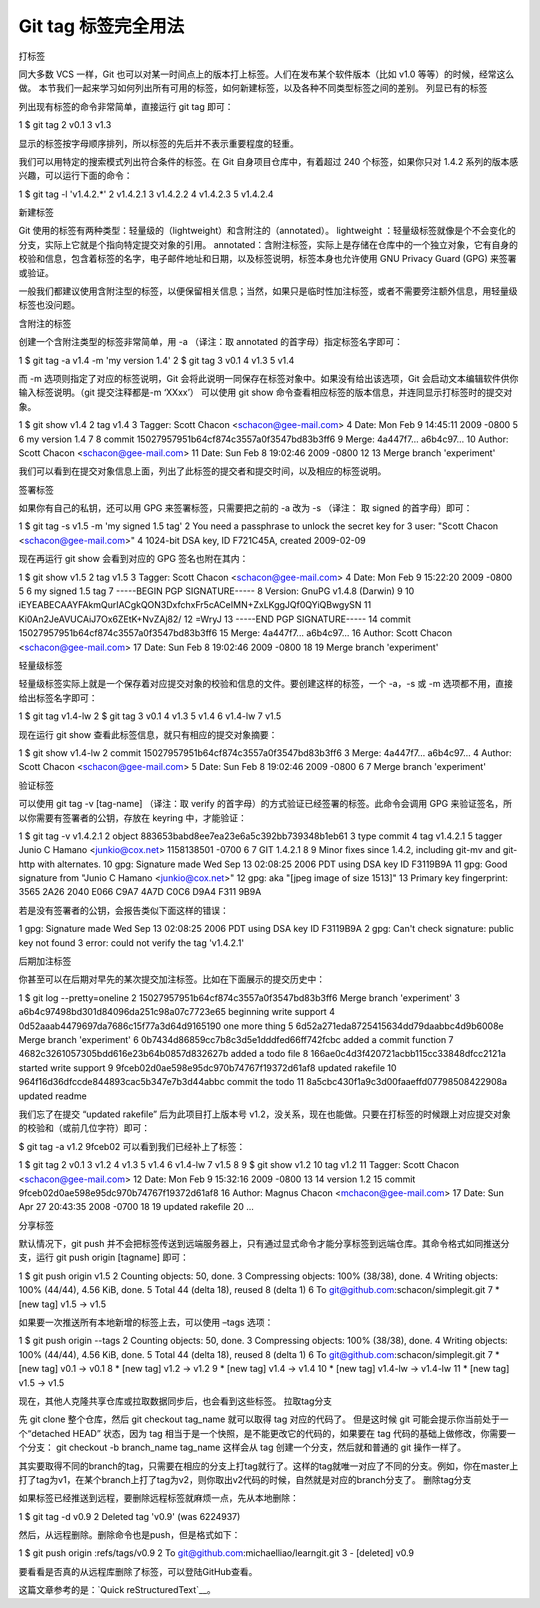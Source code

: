 Git tag 标签完全用法
=======================


打标签

同大多数 VCS 一样，Git 也可以对某一时间点上的版本打上标签。人们在发布某个软件版本（比如 v1.0 等等）的时候，经常这么做。
本节我们一起来学习如何列出所有可用的标签，如何新建标签，以及各种不同类型标签之间的差别。
列显已有的标签

列出现有标签的命令非常简单，直接运行 git tag 即可：

1 $ git tag
2 v0.1
3 v1.3

显示的标签按字母顺序排列，所以标签的先后并不表示重要程度的轻重。

我们可以用特定的搜索模式列出符合条件的标签。在 Git 自身项目仓库中，有着超过 240 个标签，如果你只对 1.4.2 系列的版本感兴趣，可以运行下面的命令：

1 $ git tag -l 'v1.4.2.*'
2 v1.4.2.1
3 v1.4.2.2
4 v1.4.2.3
5 v1.4.2.4

新建标签

Git 使用的标签有两种类型：轻量级的（lightweight）和含附注的（annotated）。
lightweight ：轻量级标签就像是个不会变化的分支，实际上它就是个指向特定提交对象的引用。
annotated：含附注标签，实际上是存储在仓库中的一个独立对象，它有自身的校验和信息，包含着标签的名字，电子邮件地址和日期，以及标签说明，标签本身也允许使用 GNU Privacy Guard (GPG) 来签署或验证。

一般我们都建议使用含附注型的标签，以便保留相关信息；当然，如果只是临时性加注标签，或者不需要旁注额外信息，用轻量级标签也没问题。

含附注的标签

创建一个含附注类型的标签非常简单，用 -a （译注：取 annotated 的首字母）指定标签名字即可：

1 $ git tag -a v1.4 -m 'my version 1.4'
2 $ git tag
3 v0.1
4 v1.3
5 v1.4

而 -m 选项则指定了对应的标签说明，Git 会将此说明一同保存在标签对象中。如果没有给出该选项，Git 会启动文本编辑软件供你输入标签说明。（git 提交注释都是-m ‘XXxx’）
可以使用 git show 命令查看相应标签的版本信息，并连同显示打标签时的提交对象。

1 $ git show v1.4
2 tag v1.4
3 Tagger: Scott Chacon <schacon@gee-mail.com>
4 Date:   Mon Feb 9 14:45:11 2009 -0800
5 
6 my version 1.4
7
8 commit 15027957951b64cf874c3557a0f3547bd83b3ff6
9 Merge: 4a447f7... a6b4c97...
10 Author: Scott Chacon <schacon@gee-mail.com>
11 Date:   Sun Feb 8 19:02:46 2009 -0800
12 
13    Merge branch 'experiment'

我们可以看到在提交对象信息上面，列出了此标签的提交者和提交时间，以及相应的标签说明。

签署标签

如果你有自己的私钥，还可以用 GPG 来签署标签，只需要把之前的 -a 改为 -s （译注： 取 signed 的首字母）即可：

1 $ git tag -s v1.5 -m 'my signed 1.5 tag'
2 You need a passphrase to unlock the secret key for
3 user: "Scott Chacon <schacon@gee-mail.com>"
4 1024-bit DSA key, ID F721C45A, created 2009-02-09

现在再运行 git show 会看到对应的 GPG 签名也附在其内：

1 $ git show v1.5
2 tag v1.5
3 Tagger: Scott Chacon <schacon@gee-mail.com>
4 Date:   Mon Feb 9 15:22:20 2009 -0800
5
6 my signed 1.5 tag
7 -----BEGIN PGP SIGNATURE-----
8 Version: GnuPG v1.4.8 (Darwin)
9
10 iEYEABECAAYFAkmQurIACgkQON3DxfchxFr5cACeIMN+ZxLKggJQf0QYiQBwgySN
11 Ki0An2JeAVUCAiJ7Ox6ZEtK+NvZAj82/
12 =WryJ
13 -----END PGP SIGNATURE-----
14 commit 15027957951b64cf874c3557a0f3547bd83b3ff6
15 Merge: 4a447f7... a6b4c97...
16 Author: Scott Chacon <schacon@gee-mail.com>
17 Date:   Sun Feb 8 19:02:46 2009 -0800
18
19    Merge branch 'experiment'

轻量级标签

轻量级标签实际上就是一个保存着对应提交对象的校验和信息的文件。要创建这样的标签，一个 -a，-s 或 -m 选项都不用，直接给出标签名字即可：

1 $ git tag v1.4-lw
2 $ git tag
3 v0.1
4 v1.3
5 v1.4
6 v1.4-lw
7 v1.5

现在运行 git show 查看此标签信息，就只有相应的提交对象摘要：

1 $ git show v1.4-lw
2 commit 15027957951b64cf874c3557a0f3547bd83b3ff6
3 Merge: 4a447f7... a6b4c97...
4 Author: Scott Chacon <schacon@gee-mail.com>
5 Date:   Sun Feb 8 19:02:46 2009 -0800
6 
7    Merge branch 'experiment'

验证标签

可以使用 git tag -v [tag-name] （译注：取 verify 的首字母）的方式验证已经签署的标签。此命令会调用 GPG 来验证签名，所以你需要有签署者的公钥，存放在 keyring 中，才能验证：

1 $ git tag -v v1.4.2.1
2 object 883653babd8ee7ea23e6a5c392bb739348b1eb61
3 type commit
4 tag v1.4.2.1
5 tagger Junio C Hamano <junkio@cox.net> 1158138501 -0700
6 
7 GIT 1.4.2.1
8 
9 Minor fixes since 1.4.2, including git-mv and git-http with alternates.
10 gpg: Signature made Wed Sep 13 02:08:25 2006 PDT using DSA key ID F3119B9A
11 gpg: Good signature from "Junio C Hamano <junkio@cox.net>"
12 gpg:                 aka "[jpeg image of size 1513]"
13 Primary key fingerprint: 3565 2A26 2040 E066 C9A7  4A7D C0C6 D9A4 F311 9B9A

若是没有签署者的公钥，会报告类似下面这样的错误：

1 gpg: Signature made Wed Sep 13 02:08:25 2006 PDT using DSA key ID F3119B9A
2 gpg: Can't check signature: public key not found
3 error: could not verify the tag 'v1.4.2.1'

后期加注标签

你甚至可以在后期对早先的某次提交加注标签。比如在下面展示的提交历史中：

1 $ git log --pretty=oneline
2 15027957951b64cf874c3557a0f3547bd83b3ff6 Merge branch 'experiment'
3 a6b4c97498bd301d84096da251c98a07c7723e65 beginning write support
4 0d52aaab4479697da7686c15f77a3d64d9165190 one more thing
5 6d52a271eda8725415634dd79daabbc4d9b6008e Merge branch 'experiment'
6 0b7434d86859cc7b8c3d5e1dddfed66ff742fcbc added a commit function
7 4682c3261057305bdd616e23b64b0857d832627b added a todo file
8 166ae0c4d3f420721acbb115cc33848dfcc2121a started write support
9 9fceb02d0ae598e95dc970b74767f19372d61af8 updated rakefile
10 964f16d36dfccde844893cac5b347e7b3d44abbc commit the todo
11 8a5cbc430f1a9c3d00faaeffd07798508422908a updated readme

我们忘了在提交 “updated rakefile” 后为此项目打上版本号 v1.2，没关系，现在也能做。只要在打标签的时候跟上对应提交对象的校验和（或前几位字符）即可：

$ git tag -a v1.2 9fceb02
可以看到我们已经补上了标签：

1 $ git tag
2 v0.1
3 v1.2
4 v1.3
5 v1.4
6 v1.4-lw
7 v1.5
8
9 $ git show v1.2
10 tag v1.2
11 Tagger: Scott Chacon <schacon@gee-mail.com>
12 Date:   Mon Feb 9 15:32:16 2009 -0800
13
14 version 1.2
15 commit 9fceb02d0ae598e95dc970b74767f19372d61af8
16 Author: Magnus Chacon <mchacon@gee-mail.com>
17 Date:   Sun Apr 27 20:43:35 2008 -0700
18
19    updated rakefile
20 ...


分享标签

默认情况下，git push 并不会把标签传送到远端服务器上，只有通过显式命令才能分享标签到远端仓库。其命令格式如同推送分支，运行 git push origin [tagname] 即可：

1 $ git push origin v1.5
2 Counting objects: 50, done.
3 Compressing objects: 100% (38/38), done.
4 Writing objects: 100% (44/44), 4.56 KiB, done.
5 Total 44 (delta 18), reused 8 (delta 1)
6 To git@github.com:schacon/simplegit.git
7 * [new tag]         v1.5 -> v1.5

如果要一次推送所有本地新增的标签上去，可以使用 –tags 选项：

1 $ git push origin --tags
2 Counting objects: 50, done.
3 Compressing objects: 100% (38/38), done.
4 Writing objects: 100% (44/44), 4.56 KiB, done.
5 Total 44 (delta 18), reused 8 (delta 1)
6 To git@github.com:schacon/simplegit.git
7  * [new tag]         v0.1 -> v0.1
8  * [new tag]         v1.2 -> v1.2
9  * [new tag]         v1.4 -> v1.4
10 * [new tag]         v1.4-lw -> v1.4-lw
11 * [new tag]         v1.5 -> v1.5

现在，其他人克隆共享仓库或拉取数据同步后，也会看到这些标签。
拉取tag分支

先 git clone 整个仓库，然后 git checkout tag_name 就可以取得 tag 对应的代码了。
但是这时候 git 可能会提示你当前处于一个“detached HEAD” 状态，因为 tag 相当于是一个快照，是不能更改它的代码的，如果要在 tag 代码的基础上做修改，你需要一个分支：
git checkout -b branch_name tag_name
这样会从 tag 创建一个分支，然后就和普通的 git 操作一样了。

其实要取得不同的branch的tag，只需要在相应的分支上打tag就行了。这样的tag就唯一对应了不同的分支。例如，你在master上打了tag为v1，在某个branch上打了tag为v2，则你取出v2代码的时候，自然就是对应的branch分支了。
删除tag分支

如果标签已经推送到远程，要删除远程标签就麻烦一点，先从本地删除：

1 $ git tag -d v0.9
2 Deleted tag 'v0.9' (was 6224937)

然后，从远程删除。删除命令也是push，但是格式如下：

1 $ git push origin :refs/tags/v0.9
2 To git@github.com:michaelliao/learngit.git
3  - [deleted]         v0.9

要看看是否真的从远程库删除了标签，可以登陆GitHub查看。

这篇文章参考的是：`Quick reStructuredText`__。

.. __:https://blog.csdn.net/philos3/article/details/72812120


























